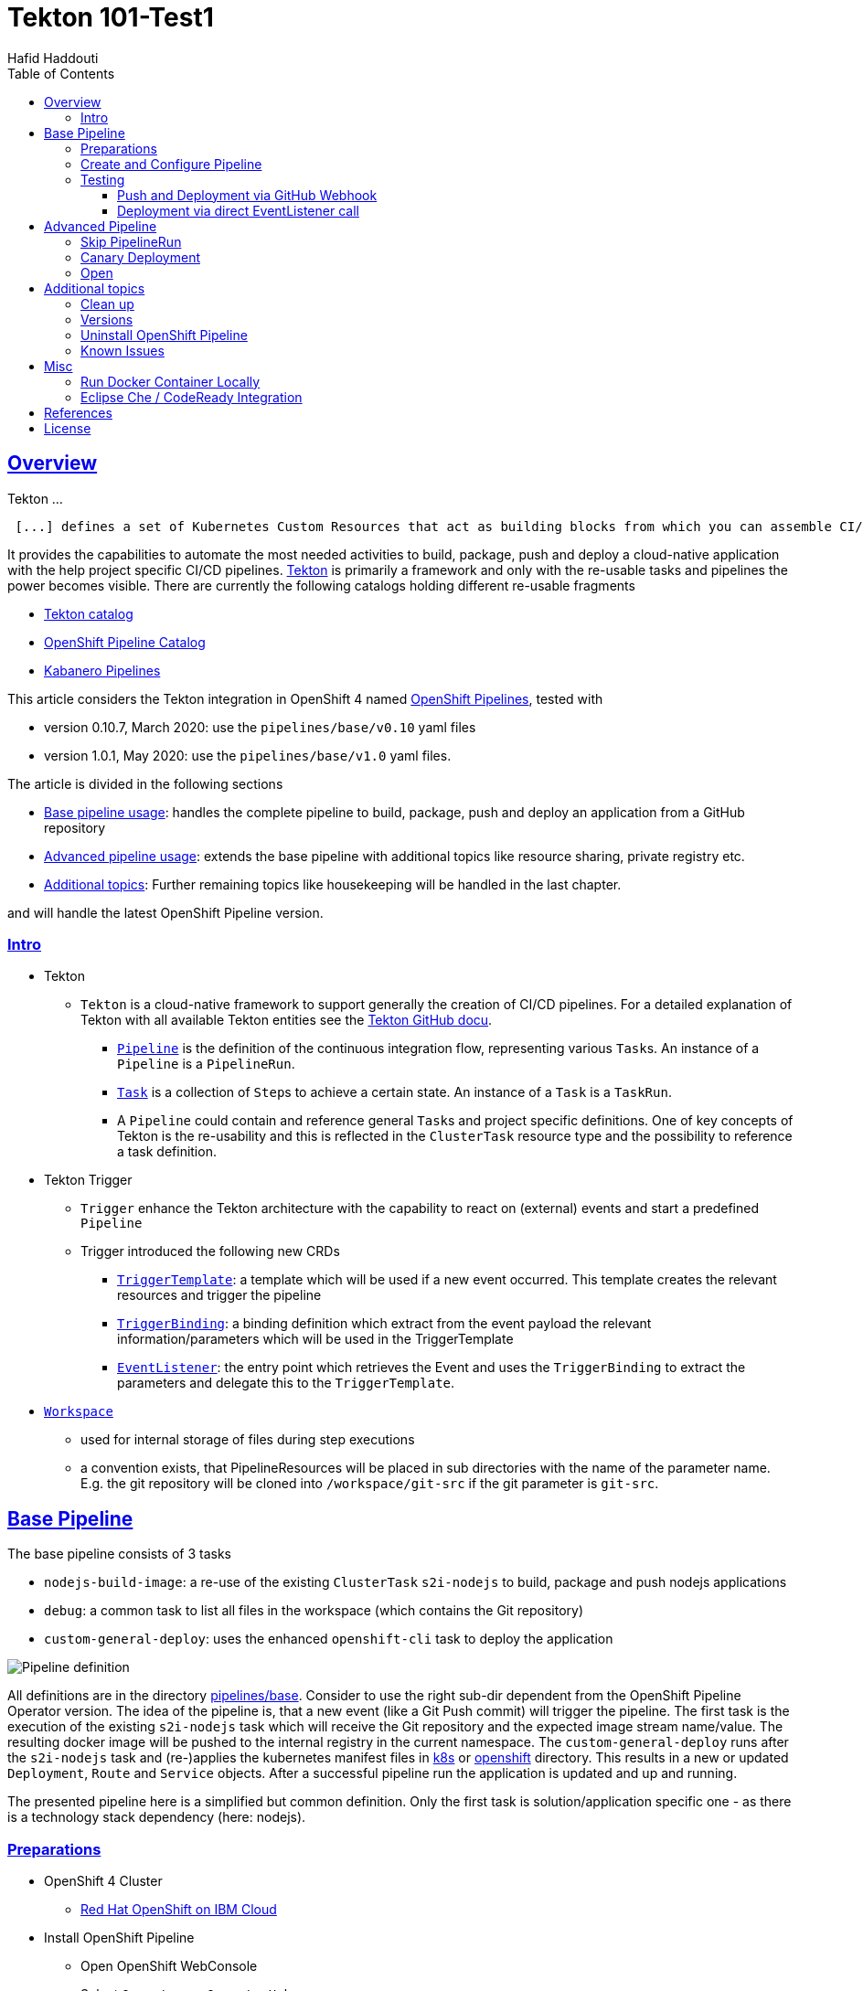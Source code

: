 = Tekton 101-Test1
:author: Hafid Haddouti
:toc: macro
:toclevels: 4
:sectlinks:
:sectanchors:

toc::[]

== Overview

Tekton ...
[quote, Tekton, 'https://github.com/tektoncd/pipeline/tree/master/docs[Tekton Docu]']
----
 [...] defines a set of Kubernetes Custom Resources that act as building blocks from which you can assemble CI/CD pipelines.
----

It provides the capabilities to automate the most needed activities to build, package, push and deploy a cloud-native application with the help project specific CI/CD pipelines.
link:https://github.com/tektoncd/pipeline[Tekton] is primarily a framework and only with the re-usable tasks and pipelines the power becomes visible. There are currently the following catalogs holding different re-usable fragments

* link:https://github.com/tektoncd/catalog[Tekton catalog]
* link:https://github.com/openshift/pipelines-catalog[OpenShift Pipeline Catalog]
* link:https://github.com/kabanero-io/kabanero-pipelines[Kabanero Pipelines]

This article considers the Tekton integration in OpenShift 4 named link:https://www.openshift.com/learn/topics/pipelines[OpenShift Pipelines], tested with

* version 0.10.7, March 2020: use the `pipelines/base/v0.10` yaml files
* version 1.0.1, May 2020: use the `pipelines/base/v1.0` yaml files. 

The article is divided in the following sections

* <<base_pipeline,Base pipeline usage>>: handles the complete pipeline to build, package, push and deploy an application from a GitHub repository
* <<advanced_pipeline,Advanced pipeline usage>>: extends the base pipeline with additional topics like resource sharing, private registry etc.
* <<additional_topics,Additional topics>>: Further remaining topics like housekeeping will be handled in the last chapter.

and will handle the latest OpenShift Pipeline version.

=== Intro

* Tekton
** `Tekton` is a cloud-native framework to support generally the creation of CI/CD pipelines. For a detailed explanation of Tekton with all available Tekton entities see the link:https://github.com/tektoncd/pipeline/tree/master/docs#understanding-tekton-pipelines[Tekton GitHub docu].
*** link:https://github.com/tektoncd/pipeline/blob/master/docs/pipelines.md[`Pipeline`] is the definition of the continuous integration flow, representing various ``Task``s. An instance of a `Pipeline` is a `PipelineRun`.
*** link:https://github.com/tektoncd/pipeline/blob/master/docs/tasks.md[`Task`] is a collection of ``Step``s to achieve a certain state. An instance of a `Task` is a `TaskRun`.
*** A `Pipeline` could contain and reference general ``Task``s and project specific definitions. One of key concepts of Tekton is the re-usability and this is reflected in the `ClusterTask` resource type and the possibility to reference a task definition.

* Tekton Trigger
** `Trigger` enhance the Tekton architecture with the capability to react on (external) events and start a predefined `Pipeline`
** Trigger introduced the following new CRDs
*** link:https://github.com/tektoncd/triggers/blob/master/docs/triggertemplates.md[`TriggerTemplate`]: a template which will be used if a new event occurred. This template creates the relevant resources and trigger the pipeline
*** link:https://github.com/tektoncd/triggers/blob/master/docs/triggerbindings.md[`TriggerBinding`]: a binding definition which extract from the event payload the relevant information/parameters which will be used in the TriggerTemplate
*** link:https://github.com/tektoncd/triggers/blob/master/docs/eventlisteners.md[`EventListener`]: the entry point which retrieves the Event and uses the `TriggerBinding` to extract the parameters and delegate this to the `TriggerTemplate`.

* link:https://github.com/tektoncd/pipeline/blob/master/docs/workspaces.md[`Workspace`]
** used for internal storage of files during step executions
** a convention exists, that PipelineResources will be placed in sub directories with the name of the parameter name. E.g. the git repository will be cloned into `/workspace/git-src` if the git parameter is `git-src`.

[#base_pipeline]
== Base Pipeline

The base pipeline consists of 3 tasks

* `nodejs-build-image`: a re-use of the existing `ClusterTask` `s2i-nodejs` to build, package and push nodejs applications
* `debug`: a common task to list all files in the workspace (which contains the Git repository)
* `custom-general-deploy`: uses the enhanced `openshift-cli` task to deploy the application


image:static/PipelineDetails.png[Pipeline definition]

All definitions are in the directory link:pipelines/base[]. Consider to use the right sub-dir dependent from the OpenShift Pipeline Operator version.
The idea of the pipeline is, that a new event (like a Git Push commit) will trigger the pipeline. The first task is the execution of the existing `s2i-nodejs` task which will receive the Git repository and the expected image stream name/value. The resulting docker image will be pushed to the internal registry in the current namespace.
The `custom-general-deploy` runs after the `s2i-nodejs` task and (re-)applies the kubernetes manifest files in link:k8s[] or link:openshift[]  directory. This results in a new or updated `Deployment`, `Route` and `Service` objects.
After a successful pipeline run the application is updated and up and running.

The presented pipeline here is a simplified but common definition. Only the first task is solution/application specific one - as there is a technology stack dependency (here: nodejs).

=== Preparations

* OpenShift 4 Cluster
** link:https://www.ibm.com/uk-en/cloud/openshift[Red Hat OpenShift on IBM Cloud]

* Install OpenShift Pipeline
** Open OpenShift WebConsole
** Select `Operators` > `OperatorHub`
** Search for `OpenShift Pipelines Operator`
** Select Operator and install, with default settings and `subscribe`
** Verify the state `Running` pods in `openshift-pipelines` namespace
** Reload the OpenShift WebConsole and verify if the menu item `Pipelines` exists

NOTE: Consider to install the Red Hat provided version, but consider that here some differences exists (e.g. supported API version for Tekton/Trigger)



* Permissions
** `oc get serviceaccount pipeline`
** OpenShift Pipeline has this serviceaccount `pipeline` by default.
** All our `EventListener` will use this serviceaccount

* GitHub Secret
** Not relevant cause the GitHub repository is public and not token is needed to pull the code

=== Create and Configure Pipeline

This chapter handles the pipeline creation and some configuration, like the GitHub Webhook, so that any new push commit will trigger a new deployment.


* Tekton Pipeline and Task definitions

.Create project, pipeline and trigger resources
----
$ oc new-project tekton-101

$ oc apply -f pipelines/base/v1.0
task.tekton.dev/debug created
task.tekton.dev/openshift-cli created
pipeline.tekton.dev/nodejs-build-deploy created
triggertemplate.triggers.tekton.dev/nodejs-build-deploy-trigger-template created
triggerbinding.triggers.tekton.dev/nodejs-build-deploy-trigger-binding created
eventlistener.triggers.tekton.dev/nodejs-build-deploy-trigger-listener created


$ oc get pipeline
NAME                  AGE
nodejs-build-deploy   5s


$ oc get task
NAME            AGE
debug           20s
openshift-cli   20s


$ oc get triggertemplate
NAME                                   AGE
nodejs-build-deploy-trigger-template   54s

$ oc get eventlistener.triggers.tekton.dev
NAME                                   AGE
nodejs-build-deploy-trigger-listener   20s
----

To register the GitHub Webhook is an external reachable URL from the service endpoint of the `EventListener` needed.

.Expose route for GitHub Webhook registration
----
$ oc get svc
NAME                                      TYPE        CLUSTER-IP      EXTERNAL-IP   PORT(S)    AGE
el-nodejs-build-deploy-trigger-listener   ClusterIP   172.30.61.224   <none>        8080/TCP   4m57s

$ oc expose svc el-nodejs-build-deploy-trigger-listener
route.route.openshift.io/el-nodejs-build-deploy-trigger-listener exposed

$ echo "$(oc  get route el-nodejs-build-deploy-trigger-listener --template='http://{{.spec.host}}')"
http://el-nodejs-build-deploy-trigger-listener-tekton-101.apps.cluster-56ea.sandbox779.opentlc.com
----


* Register in GitHub the Webhook
** Select the repository in GitHub
** Select `Settings` > `Webhooks`
** Press `Add Webhook`
** Enter the URL of the `EventListener` from above
** Set Content-Type to `application/json`
** Let the default configuration, and add e.g. only `push` events
** Pres `Add Webhook`
* Verify the GitHub Webhook
** Select `Settings` > `Webhooks`
** Select the listed Webhook URL
** Check the output in `Recent Deliveries`, the last push should be positive like `202` or `201`



=== Testing 

==== Push and Deployment via GitHub Webhook

The test includes the push of a Git change which will trigger immediately a new pipeline run in OpenShift, because of the Webhook which send the event to the EventListener.

* GitHub Commit
** Push a new commit to the repository
** Verify the log of the `EventListener` pod

.Verify the logs of the EventListener
----
$ oc logs -f el-nodejs-build-deploy-trigger-listener-57d5686ccd-7s6h6


{"level":"info","logger":"eventlistener","caller":"sink/sink.go:147","msg":"params: %+v[{git-revision {string 8c784a4b9fc9538de3218a55b0a4b1623cd18ba7 []}} {git-repo-url {string https://github.com/haf-tech/tekton-101 []}} {git-repo-name {string tekton-101 []}} {project-name {string tekton-101 []}}]","knative.dev/controller":"eventlistener","/triggers-eventid":"fbgjt","/trigger":"nodejs-build-deploy-trigger-listener-t1"}
{"level":"info","logger":"eventlistener","caller":"resources/create.go:91","msg":"Generating resource: kind: &APIResource{Name:pipelineresources,Namespaced:true,Kind:PipelineResource,Verbs:[delete deletecollection get list patch create update watch],ShortNames:[],SingularName:pipelineresource,Categories:[tekton tekton-pipelines],Group:tekton.dev,Version:v1alpha1,}, name: git-repo-tekton-101-wwsh7","knative.dev/controller":"eventlistener"}
{"level":"info","logger":"eventlistener","caller":"resources/create.go:99","msg":"For event ID \"fbgjt\" creating resource tekton.dev/v1alpha1, Resource=pipelineresources","knative.dev/controller":"eventlistener"}
{"level":"info","logger":"eventlistener","caller":"resources/create.go:91","msg":"Generating resource: kind: &APIResource{Name:pipelineresources,Namespaced:true,Kind:PipelineResource,Verbs:[delete deletecollection get list patch create update watch],ShortNames:[],SingularName:pipelineresource,Categories:[tekton tekton-pipelines],Group:tekton.dev,Version:v1alpha1,}, name: image-tekton-101-wwsh7","knative.dev/controller":"eventlistener"}
{"level":"info","logger":"eventlistener","caller":"resources/create.go:99","msg":"For event ID \"fbgjt\" creating resource tekton.dev/v1alpha1, Resource=pipelineresources","knative.dev/controller":"eventlistener"}
{"level":"info","logger":"eventlistener","caller":"resources/create.go:91","msg":"Generating resource: kind: &APIResource{Name:pipelineruns,Namespaced:true,Kind:PipelineRun,Verbs:[delete deletecollection get list patch create update watch],ShortNames:[pr prs],SingularName:pipelinerun,Categories:[tekton tekton-pipelines],Group:tekton.dev,Version:v1alpha1,}, name: build-deploy-tekton-101-wwsh7","knative.dev/controller":"eventlistener"}
{"level":"info","logger":"eventlistener","caller":"resources/create.go:99","msg":"For event ID \"fbgjt\" creating resource tekton.dev/v1alpha1, Resource=pipelineruns","knative.dev/controller":"eventlistener"}
----

A new PipelineRun will be triggered and new pod created to execute all tasks

----
$ oc get pipelinerun
NAME                            SUCCEEDED   REASON    STARTTIME   COMPLETIONTIME
build-deploy-tekton-101-wwsh7   Unknown     Running   2m48s

$ oc get pods
NAME                                                              READY   STATUS      RESTARTS   AGE
build-deploy-tekton-101-4g5pq-debug-b9d5p-pod-vb8w7               0/1     Completed   0          15h
build-deploy-tekton-101-4g5pq-nodejs-build-image-tt5xr-po-v96g7   0/6     Completed   0          15h
build-deploy-tekton-101-4g5pq-custom-general-deploy-mln6r-lbhcw   0/2     Completed   0          15h
...
el-nodejs-build-deploy-trigger-listener-57d5686ccd-7s6h6          1/1     Running     0          18h
...
tekton-101-59cf598599-v27xr                                       1/1     Running     0          15h


$ oc logs -f build-deploy-tekton-101-4g5pq-nodejs-build-image-tt5xr-po-v96g7
Error from server (BadRequest): a container name must be specified for pod build-deploy-tekton-101-wwsh7-nodejs-build-image-24g9b-po-fgltb, choose one of: [step-create-dir-image-gl7vp step-git-source-git-repo-tekton-101-wwsh7-wz8pc step-generate step-build step-push step-image-digest-exporter-lv5jh] or one of the init containers: [credential-initializer working-dir-initializer place-tools]


# Display the logs for the Docker Build step
$ oc logs -f build-deploy-tekton-101-4g5pq-nodejs-build-image-tt5xr-po-v96g7 -c step-build
{"level":"info","ts":1585410738.4441009,"logger":"fallback-logger","caller":"logging/config.go:69","msg":"Fetch GitHub commit ID from kodata failed: \"KO_DATA_PATH\" does not exist or is empty"}
STEP 1: FROM registry.access.redhat.com/rhscl/nodejs-10-rhel7
Getting image source signatures
Copying blob sha256:81aa2695e9554e4aa95038da2bfa0ed5c5c5bc89894b4b6b4835494ebfbad26a
Copying blob sha256:455ea8ab06218495bbbcb14b750a0d644897b24f8c5dcf9e8698e27882583412
Copying blob sha256:bb13d92caffa705f32b8a7f9f661e07ddede310c6ccfa78fb53a49539740e29b
Copying blob sha256:46fc24a071a44b29a3ba49c94f75a47514a56470d539c9204f3e7688973fc93a
Copying blob sha256:84e620d0abe585d05a7bed55144af0bc5efe083aed05eac1e88922034ddf1ed2
Copying config sha256:3e32112e4287d3f7253b2c1c177de3270e5aed79704a1c6dd0106a7ef35bf5f0
Writing manifest to image destination
Storing signatures
STEP 2: LABEL "io.openshift.s2i.build.source-location"="."       "io.openshift.s2i.build.image"="registry.access.redhat.com/rhscl/nodejs-10-rhel7"
acdd91811a17bcd587f1c95c41a272080f7c87d1e2682bd40b7a15a906bc2c30
STEP 3: USER root
b9c195b2cfa39504f02ceefc4c5a6c50b7c755d01d80918c6c5bac03371a421a
STEP 4: COPY upload/src /tmp/src
38e0e1f63d6d120b4dfa04ac2faed15e7f149bb221254b634e838a17b1640480
STEP 5: RUN chown -R 1001:0 /tmp/src
e1eeb23c5a2b6db1e9136094e07d96ad4ba61db6b8851dc2584c75fe6aa343f2
STEP 6: USER 1001
9b926ec03a7bb44a46dd761da2b4318d6809098289e869447d66191f2bddacc5
STEP 7: RUN /usr/libexec/s2i/assemble
---> Installing application source ...
---> Installing all dependencies
added 97 packages from 85 contributors and audited 184 packages in 4.007s
found 0 vulnerabilities

---> Building in production mode
---> Pruning the development dependencies
audited 184 packages in 1.105s
found 0 vulnerabilities

/opt/app-root/src/.npm is not a mountpoint
---> Cleaning the npm cache /opt/app-root/src/.npm
/tmp is not a mountpoint
---> Cleaning the /tmp/npm-*
022f94d2c89f5f9ff2def67acd95f8ca53b3f7d62f4f0d9759d437e732ad1463
STEP 8: CMD /usr/libexec/s2i/run
STEP 9: COMMIT image-registry.openshift-image-registry.svc:5000/tekton-101/tekton-101:latest
b9e432bdb97b2fc3f76c77405d0b518162096e9aaecd3ed33fb56326ba6eb945
b9e432bdb97b2fc3f76c77405d0b518162096e9aaecd3ed33fb56326ba6eb945
----

After the pipeline run a new image is pushed and an ImageStream is also created

----
$ oc get is
NAME         IMAGE REPOSITORY                                                         TAGS     UPDATED
tekton-101   image-registry.openshift-image-registry.svc:5000/tekton-101/tekton-101   latest   2 minutes ago
----

The deployment task triggers a deployment using the manifest files in the `k8s` directory. Afterwards the pod is up and the route is also exposed.

----
$ oc get pods
NAME                                                              READY   STATUS      RESTARTS   AGE
build-deploy-tekton-101-4g5pq-debug-b9d5p-pod-vb8w7               0/1     Completed   0          50s
build-deploy-tekton-101-4g5pq-nodejs-build-image-tt5xr-po-v96g7   0/6     Completed   0          2m57s
build-deploy-tekton-101-4g5pq-custom-general-deploy-mln6r-lbhcw   0/2     Completed   0          50s
...
el-nodejs-build-deploy-trigger-listener-57d5686ccd-7s6h6          1/1     Running     0          150m
tekton-101-59cf598599-v27xr                                       1/1     Running     0          37s


$ oc get svc
NAME                                      TYPE        CLUSTER-IP       EXTERNAL-IP   PORT(S)          AGE
el-nodejs-build-deploy-trigger-listener   ClusterIP   172.30.61.224    <none>        8080/TCP         152m
tekton-101                                NodePort    172.30.201.115   <none>        5000:30815/TCP   7m1s

$ oc get routes
NAME                                      HOST/PORT                                                                                     PATH   SERVICES                                  PORT            TERMINATION   WILDCARD
el-nodejs-build-deploy-trigger-listener   el-nodejs-build-deploy-trigger-listener-tekton-101.apps.cluster-56ea.sandbox779.opentlc.com          el-nodejs-build-deploy-trigger-listener   http-listener                 None
tekton-101                                tekton-101-tekton-101.apps.cluster-56ea.sandbox779.opentlc.com                                       tekton-101                                5000-tcp                      None

$ curl -s "$(oc get route tekton-101 --template='http://{{.spec.host}}')"
[TEKTON_101]: Hello from NodeJS Playground! TEKTON_101_ENV_EXAMPLE=env value.
----


image:static/PipelineRun_List.png[Overview PipelineRuns in OpenShift WebConsole]

image:static/PipelineRun_Progress.png[One PipelineRun in OpenShift WebConsole, Running]

image:static/PipelineRun_Done.png[One PipelineRun in OpenShift WebConsole, Done successfully]


The GitHub Webhook triggers the Pipeline in OpenShift after the push commit. The result is new build and deployed application in OpenShift Cluster, with a registered route.

==== Deployment via direct EventListener call

The GitHub Webhook calls the `EventListener` entry point with a json payload. To simulate the GitHub Webhook call the defined `EventListerner` route with the following information

* as POST
* with content type `application/json`
* with a GitHub Event header contains the expected event defined in the `EventListener`.`triggers.interceptors.github.eventTypes` (here: `push`)
* the json payload with a minimum of the fields which are expected in `TriggerBinding`

----
$ curl -XPOST -H "Content-Type: application/json" -H "X-GitHub-Event: push" -d @pipelines/test/dummy_payload.json "$(oc  get route el-nodejs-build-deploy-trigger-listener --template='http://{{.spec.host}}')"
{"eventListener":"nodejs-build-deploy-trigger-listener","namespace":"tekton-101","eventID":"zxhxc"}


$ oc logs -f el-nodejs-build-deploy-trigger-listener-57d5686ccd-tlnlj
...
{"level":"info","logger":"eventlistener","caller":"sink/sink.go:147","msg":"params: %+v[{git-revision {string a5516c481f5b944b9be2872b37bfd23e8ed0acd6 []}} {git-repo-url {string https://github.com/haf-tech/tekton-101 []}} {git-repo-name {string tekton-101 []}} {project-name {string tekton-101 []}} {project-manifests {string openshift []}}]","knative.dev/controller":"eventlistener","/triggers-eventid":"zxhxc","/trigger":"nodejs-build-deploy-trigger-listener-t1"}
{"level":"info","logger":"eventlistener","caller":"resources/create.go:91","msg":"Generating resource: kind: &APIResource{Name:pipelineresources,Namespaced:true,Kind:PipelineResource,Verbs:[delete deletecollection get list patch create update watch],ShortNames:[],SingularName:pipelineresource,Categories:[tekton tekton-pipelines],Group:tekton.dev,Version:v1alpha1,}, name: git-repo-tekton-101-6vz4l","knative.dev/controller":"eventlistener"}
{"level":"info","logger":"eventlistener","caller":"resources/create.go:99","msg":"For event ID \"zxhxc\" creating resource tekton.dev/v1alpha1, Resource=pipelineresources","knative.dev/controller":"eventlistener"}
....


$ oc get pipelinerun
NAME                            SUCCEEDED   REASON      STARTTIME   COMPLETIONTIME
build-deploy-tekton-101-6vz4l   Unknown     Running     13s
build-deploy-tekton-101-ssm6w   True        Succeeded   23m         20m
----

The call triggers a new `PipelineRun` which redeploys the application.
This way allows to test and execute the pipeline without create a Git commit. 


[#advanced_pipeline]
== Advanced Pipeline

This chapter handles advanced topics. For verifying and testing the functionality use the pipeline definitions in the `pipelines/advanced` directory.

Apply the pipeline definitions and register the Webhook before go on with the next topics.

----
$ oc apply -f pipelines/advanced/v1.0/
task.tekton.dev/debug created
task.tekton.dev/openshift-cli created
task.tekton.dev/debug2 created
task.tekton.dev/canary-deployment created
condition.tekton.dev/is-equal created
pipeline.tekton.dev/nodejs-build-deploy created
triggertemplate.triggers.tekton.dev/nodejs-build-deploy-trigger-template created
triggerbinding.triggers.tekton.dev/nodejs-build-deploy-trigger-binding created
eventlistener.triggers.tekton.dev/nodejs-build-deploy-trigger-listener created

$ oc expose svc el-nodejs-build-deploy-trigger-listener
route.route.openshift.io/el-nodejs-build-deploy-trigger-listener exposed

$ echo "$(oc  get route el-nodejs-build-deploy-trigger-listener --template='http://{{.spec.host}}')"
http://el-nodejs-build-deploy-trigger-listener-tekton-101.apps.cluster-fbf2.sandbox782.opentlc.com

----

=== Skip PipelineRun

In the case that not every git push commit should execute a `PipelineRun` is possible to integrate an additional pre-step to verify if the received event should trigger a run or not. For this, a new interceptor from type link:https://github.com/tektoncd/triggers/blob/master/docs/eventlisteners.md#cel-interceptors[`CEL`] will be introduced. CEL allows to filter and modify incoming events. 

[source,yaml]
----

    - cel:
       filter: >-
         (body.commits.all(c, !c.message.contains('#skip-pipeline#')))  
----

The example above filters an events out that *not* match the condition (here: commit message contains `#skip-pipeline#`). The EventListener does not proceed with the event if the event payload contains a commit message with the fragment `#skip-pipeline#`. For testing this scenario use the `skip_payload.json` payload.

----
$ curl -XPOST -H "Content-Type: application/json" -H "X-GitHub-Event: push" -d @pipelines/test/skip_payload.json "$(oc  get route el-nodejs-build-deploy-trigger-listener --template='http://{{.spec.host}}')"
----

----
$ oc logs -f el-nodejs-build-deploy-trigger-listener-57d5686ccd-tlnlj
....

{"level":"error","logger":"eventlistener","caller":"sink/sink.go:184","msg":"expression (body.commits.all(c, !c.message.contains('skip-pipeline')))           did not return true","knative.dev/controller":"eventlistener","/triggers-eventid":"w9m85","/trigger":"nodejs-build-deploy-trigger-listener-t1","stacktrace":"github.com/tektoncd/triggers/pkg/sink.Sink.executeInterceptors\n\t/go/src/github.com/tektoncd/triggers/pkg/sink/sink.go:184\ngithub.com/tektoncd/triggers/pkg/sink.Sink.processTrigger\n\t/go/src/github.com/tektoncd/triggers/pkg/sink/sink.go:129\ngithub.com/tektoncd/triggers/pkg/sink.Sink.HandleEvent.func1\n\t/go/src/github.com/tektoncd/triggers/pkg/sink/sink.go:93"}
...
----

The EventListener cancel the processing, cause the filter of the `CEL` interceptor `did not return true`.

For details and language defintion of `CEL` see the link:https://github.com/google/cel-spec/blob/master/doc/langdef.md[language spec].

=== Canary Deployment

tbd


=== Open

This chapter handles advanced topics like

* Usage of Persistent Volume
** request always new PV
** re-use PV
* shared data using workspaces
** workspace and pipeline/task
** conventions
* usage of private Image Registries
** link:https://kubernetes.io/docs/tasks/configure-pod-container/configure-service-account/#add-imagepullsecrets-to-a-service-account[add PullSecret]
* Collect results



* Volume, PVC
** na
** using `emptyDir`


[#additional_topics]
== Additional topics

This chapter handles additional topics which are relevant for Day-2 work.

=== Clean up

Currently the OpenShift Pipeline does not clean up old pipeline runs.

* Job to cleanup old PipelineRuns. Requirement is not new, see open link:https://github.com/tektoncd/experimental/issues/479[issue].


=== Versions

Tekton and especially Tekton is heavily under construction and optimizations. Keep an eye on the used version; some version contains breaking changes and API namespaces (e.g. `tekton.dev/v1alpha1` to `triggers.tekton.dev/v1alpha1` etc)

.Changes 0.10.x to 1.0.x
* `Task`
** API `tekton.dev/v1alpha1` to `tekton.dev/v1beta1`
** `input.resources` to `resources.input`
** `params` is now on own level, same level like `resources`
* `Pipeline`, `PipelineRun`
** API `tekton.dev/v1alpha1` to `tekton.dev/v1beta1`
* `TriggerTemplate`, `TriggerBinding`, `EventListener`
** API `tekton.dev/v1alpha1` to `triggers.tekton.dev/v1alpha1`
* `PipelineResource`
** API is still `tekton.dev/v1alpha1`!


If the old version of the operator or the community version of the Pipeline version is installed, delete the operator and

----
$ oc get config.operator.tekton.dev
NAME      STATUS
cluster   error-pipeline-apply

$ oc delete config.operator.tekton.dev cluster 
config.operator.tekton.dev "cluster" deleted
----

and then install the new version of the operator `OpenShift Pipelines Operator` provided by `Red Hat`.

=== Uninstall OpenShift Pipeline

To uninstall the OpenShift Pipeline execute the following steps

* Delete the CustomResourceDefinition (CRD) `config.operator.tekton.dev`. This will delete also all (cluster) tasks and pipelines.
* Delete the Operator

.CLI commands to delete all resources
----
$ oc get config.operator.tekton.dev
NAME      STATUS
cluster   installed

$ oc delete config.operator.tekton.dev cluster
config.operator.tekton.dev "cluster" deleted

$ oc get subscription -n openshift-operators openshift-pipelines-operator-rh -o yaml | grep installedCSV
  installedCSV: openshift-pipelines-operator.v1.0.1

$ oc delete subscription -n openshift-operators openshift-pipelines-operator-rh
subscription.operators.coreos.com "openshift-pipelines-operator-rh" deleted  

$ oc delete clusterserviceversion openshift-pipelines-operator.v1.0.1 -n openshift-operators
clusterserviceversion.operators.coreos.com "openshift-pipelines-operator.v1.0.1" deleted
----

=== Known Issues

* Buildah and storage driver
** In some Cloud/Cluster environments is it necessary to add the storage driver for buildah to `vfs` (`--storage-driver=vfs`), see the link:https://github.com/containers/buildah/issues/2198[bug]. This setups needs more space and has some negative impact on the performance, but this configuration works in all environments. The advanced pipeline definition contains a fixed task definition `s2i-nodejs-v0-11-3-fixed` with the necessary adjustments.

[source,yaml]
----
    - command:
      - buildah
      - bud
      - '--tls-verify=$(params.TLSVERIFY)'
      - '--layers'
      - '--storage-driver=vfs'
      - '-f'
      - /gen-source/Dockerfile.gen
      - '-t'
      - $(resources.outputs.image.url)
      - .
----

== Misc

=== Run Docker Container Locally 

In case to create and run manually the docker image, use the following commands
----
$ docker build --rm -t tekton-101:v0.1 -f Dockerfile-custom .

$ docker run -p 49160:5000 -d -e TEKTON_101_ENV_NAME=App1 -e TEKTON_101_ENV_EXAMPLE=Version-0.1 -e TEKTON_101_ENV_DELAY=1 --name tekton-test tekton-101:v0.1 

TEKTON_101_ENV_BACKEND_SERVICE PORT
----

=== Eclipse Che / CodeReady Integration

The project repository contains a `devfile.yaml` for importing the project into Eclipse Che / Red Hat CodeReady Workspaces.


== References

* Tekton: link:https://github.com/tektoncd/pipeline[]
* Tekton Trigger: link:https://github.com/tektoncd/triggers[]

== License

This article and project are licensed under the Apache License, Version 2.
Separate third-party code objects invoked within this code pattern are licensed by their respective providers pursuant
to their own separate licenses. Contributions are subject to the
link:https://developercertificate.org/[Developer Certificate of Origin, Version 1.1] and the
link:https://www.apache.org/licenses/LICENSE-2.0.txt[Apache License, Version 2].

See also link:https://www.apache.org/foundation/license-faq.html#WhatDoesItMEAN[Apache License FAQ]
.
